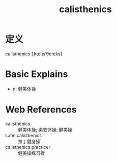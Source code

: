 #+title: calisthenics
#+roam_tags:英语单词

* 定义
  
calisthenics [ˌkælɪsˈθenɪks]

* Basic Explains
- n. 健美体操

* Web References
- calisthenics :: 健美体操; 柔软体操; 健美操
- Latin calisthenics :: 拉丁健身操
- calisthenics practicer :: 健美操练习者
